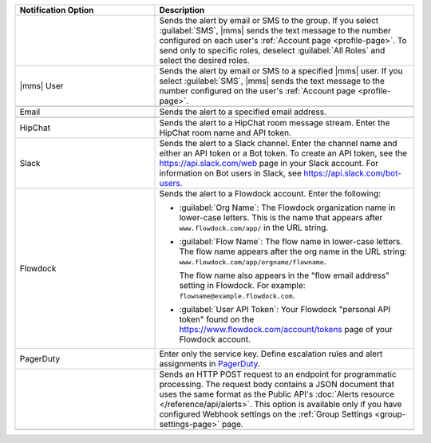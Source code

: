 .. list-table::
   :widths: 35 65
   :header-rows: 1

   * - Notification Option

     - Description

   * - .. only:: cloud

          Group

       .. only:: onprem

          Group *(group or global alerts only)*

     - Sends the alert by email or SMS to the group. If you select
       :guilabel:`SMS`, |mms| sends the text message to the number
       configured on each user's :ref:`Account page <profile-page>`. To
       send only to specific roles, deselect :guilabel:`All Roles` and
       select the desired roles.

   * - |mms| User

     - Sends the alert by email or SMS to a specified |mms| user. If you
       select :guilabel:`SMS`, |mms| sends the text message to the number
       configured on the user's :ref:`Account page <profile-page>`.

   * - .. only:: onprem

          SNMP Host

     - .. only:: onprem

          Specify the hostname that will receive the v2c trap on standard
          port ``162``. The MIB file for SNMP is `available for download here
          <http://downloads.mongodb.com/on-prem-monitoring/MMS-10GEN-MIB.txt>`_.

   * - Email

     - Sends the alert to a specified email address.

   * - .. only:: cloud

          SMS

     - .. only:: cloud

          Sends the alert to a specified mobile number. |mms| removes all
          punctuation and letters and uses only the digits. If you are
          outside of the United States or Canada, include '011' and the
          country code. For example, for New Zealand enter '01164' before
          the phone number. As an alternative, use a Google Voice number.
          |mms| uses the U.S.-based `Twilio <https://www.twilio.com>`_ to
          send SMS messages.

   * - HipChat

     - Sends the alert to a HipChat room message stream. Enter the HipChat
       room name and API token.

   * - Slack

     - Sends the alert to a Slack channel. Enter the channel name and either an API
       token or a Bot token. To create an API token, see the `<https://api.slack.com/web>`_
       page in your Slack account. For information on Bot users in Slack,
       see `<https://api.slack.com/bot-users>`_.

   * - Flowdock

     - Sends the alert to a Flowdock account. Enter the following:

       - :guilabel:`Org Name`: The Flowdock organization name in
         lower-case letters. This is the name that appears after
         ``www.flowdock.com/app/`` in the URL string.

       - :guilabel:`Flow Name`: The flow name in lower-case letters. The
         flow name appears after the org name in the URL string:
         ``www.flowdock.com/app/orgname/flowname``.

         The flow name also appears in the "flow email address" setting in
         Flowdock. For example: ``flowname@example.flowdock.com``.

       - :guilabel:`User API Token`: Your Flowdock "personal API token"
         found on the `<https://www.flowdock.com/account/tokens>`_ page of
         your Flowdock account.

   * - PagerDuty

     - Enter only the service key. Define escalation rules and alert
       assignments in `PagerDuty
       <http://www.pagerduty.com/?utm_source=mongodb&utm_medium=docs&utm_campaign=partner>`_.

   * - .. only:: cloud

          Webhook

       .. only:: onprem

          Webhook *(group alerts only)*

     - Sends an HTTP POST request to an endpoint for programmatic
       processing. The request body contains a JSON document that uses
       the same format as the Public API's :doc:`Alerts resource
       </reference/api/alerts>`. This option is available only if you
       have configured Webhook settings on the :ref:`Group Settings
       <group-settings-page>` page.

   * - .. only:: onprem

          Administrators *(global or system alerts only)*

     - .. only:: onprem

          Sends the alert to the email address specified in the
          :setting:`mms.adminEmailAddr` setting in the
          :ref:`conf-mms.properties` configuration file.
